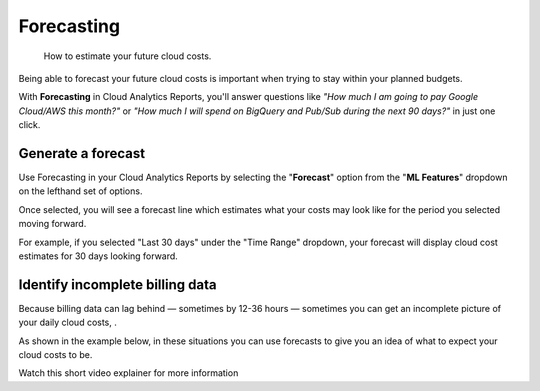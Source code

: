 .. _cloud-analytics_forecasting:

Forecasting
===========

.. epigraph::

   How to estimate your future cloud costs.

Being able to forecast your future cloud costs is important when trying to stay within your planned budgets.

With **Forecasting** in Cloud Analytics Reports, you'll answer questions like *"How much I am going to pay Google Cloud/AWS this month?"* or *"How much I will spend on BigQuery and Pub/Sub during the next 90 days?"* in just one click.

Generate a forecast
-------------------

Use Forecasting in your Cloud Analytics Reports by selecting the "**Forecast**" option from the "**ML Features**" dropdown on the lefthand set of options.

.. image:: ../_assets/forecast-side-menu.jpg
   :alt: A screenshot showing you the location of the _ML Features_ dropdown

Once selected, you will see a forecast line which estimates what your costs may look like for the period you selected moving forward.

For example, if you selected "Last 30 days" under the "Time Range" dropdown, your forecast will display cloud cost estimates for 30 days looking forward.

.. image:: ../_assets/forecast-report.jpg
   :alt: A screenshot of a forecast report

Identify incomplete billing data
--------------------------------

Because billing data can lag behind — sometimes by 12-36 hours — sometimes you can get an incomplete picture of your daily cloud costs, .

As shown in the example below, in these situations you can use forecasts to give you an idea of what to expect your cloud costs to be.

.. image:: ../_assets/screen-shot-2020-11-17-at-22.45.09.png
   :alt: A screenshot of a forecast report

Watch this short video explainer for more information

.. raw:: html

   <div style="left: 0; width: 100%; height: 0; position: relative; padding-bottom: 56.25%;"><iframe src="https://www.loom.com/embed/51439d799674427eba2b2f3a7b26cd87" style="top: 0; left: 0; width: 100%; height: 100%; position: absolute; border: 0;" allowfullscreen scrolling="no" allow="encrypted-media;"></iframe></div>

